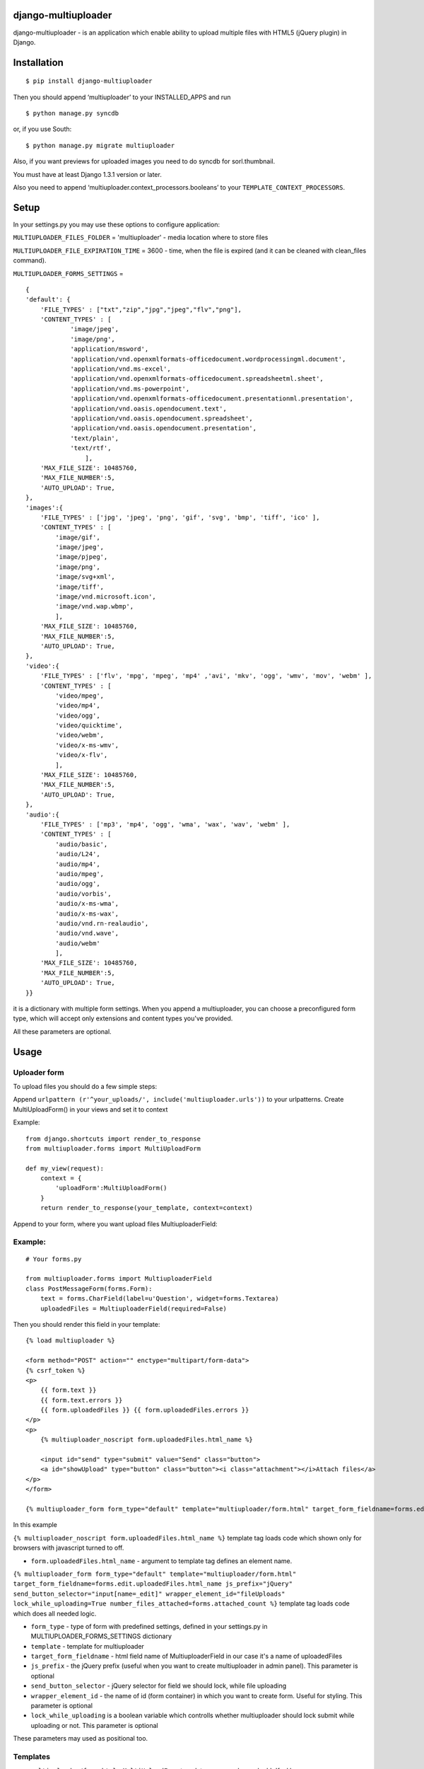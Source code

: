 django-multiuploader
====================

django-multiuploader - is an application which enable ability to upload
multiple files with HTML5 (jQuery plugin) in Django.

Installation
============

::

    $ pip install django-multiuploader

Then you should append ‘multiuploader’ to your INSTALLED\_APPS and run

::

    $ python manage.py syncdb

or, if you use South:

::

    $ python manage.py migrate multiuploader

Also, if you want previews for uploaded images you need to do syncdb for
sorl.thumbnail.

You must have at least Django 1.3.1 version or later.

Also you need to append ‘multiuploader.context\_processors.booleans’ to
your ``TEMPLATE_CONTEXT_PROCESSORS``.

Setup
=====

In your settings.py you may use these options to configure application:

``MULTIUPLOADER_FILES_FOLDER`` = 'multiuploader' - media location where to store files

``MULTIUPLOADER_FILE_EXPIRATION_TIME`` = 3600 - time, when the file is expired (and it can be cleaned with clean\_files command).

``MULTIUPLOADER_FORMS_SETTINGS`` = 
:: 

    {
    'default': {
        'FILE_TYPES' : ["txt","zip","jpg","jpeg","flv","png"],
        'CONTENT_TYPES' : [
                'image/jpeg',
                'image/png',
                'application/msword',
                'application/vnd.openxmlformats-officedocument.wordprocessingml.document',
                'application/vnd.ms-excel',
                'application/vnd.openxmlformats-officedocument.spreadsheetml.sheet',
                'application/vnd.ms-powerpoint',
                'application/vnd.openxmlformats-officedocument.presentationml.presentation',
                'application/vnd.oasis.opendocument.text',
                'application/vnd.oasis.opendocument.spreadsheet',
                'application/vnd.oasis.opendocument.presentation',
                'text/plain',
                'text/rtf',
                    ],
        'MAX_FILE_SIZE': 10485760,
        'MAX_FILE_NUMBER':5,
	'AUTO_UPLOAD': True,
    },
    'images':{
        'FILE_TYPES' : ['jpg', 'jpeg', 'png', 'gif', 'svg', 'bmp', 'tiff', 'ico' ],
        'CONTENT_TYPES' : [
            'image/gif',
            'image/jpeg',
            'image/pjpeg',
            'image/png',
            'image/svg+xml',
            'image/tiff',
            'image/vnd.microsoft.icon',
            'image/vnd.wap.wbmp',
            ],
        'MAX_FILE_SIZE': 10485760,
        'MAX_FILE_NUMBER':5,
	'AUTO_UPLOAD': True,
    },
    'video':{
        'FILE_TYPES' : ['flv', 'mpg', 'mpeg', 'mp4' ,'avi', 'mkv', 'ogg', 'wmv', 'mov', 'webm' ],
        'CONTENT_TYPES' : [
            'video/mpeg',
            'video/mp4',
            'video/ogg',
            'video/quicktime',
            'video/webm',
            'video/x-ms-wmv',
            'video/x-flv',
            ],
        'MAX_FILE_SIZE': 10485760,
        'MAX_FILE_NUMBER':5,
	'AUTO_UPLOAD': True,
    },
    'audio':{
        'FILE_TYPES' : ['mp3', 'mp4', 'ogg', 'wma', 'wax', 'wav', 'webm' ],
        'CONTENT_TYPES' : [
            'audio/basic',
            'audio/L24',
            'audio/mp4',
            'audio/mpeg',
            'audio/ogg',
            'audio/vorbis',
            'audio/x-ms-wma',
            'audio/x-ms-wax',
            'audio/vnd.rn-realaudio',
            'audio/vnd.wave',
            'audio/webm'
            ],
        'MAX_FILE_SIZE': 10485760,
        'MAX_FILE_NUMBER':5,
	'AUTO_UPLOAD': True,
    }} 
    

it is a dictionary with multiple form settings. When you append a multiuploader, you can choose a preconfigured form type, which will accept only extensions and content types you've provided.


All these parameters are optional.

Usage
=====

Uploader form
~~~~~~~~~~~~~

To upload files you should do a few simple steps:

Append ``urlpattern (r'^your_uploads/', include('multiuploader.urls'))``
to your urlpatterns. Create MultiUploadForm() in your views and set it
to context

Example:

::

        from django.shortcuts import render_to_response
        from multiuploader.forms import MultiUploadForm

        def my_view(request):
            context = {
                'uploadForm':MultiUploadForm()
            }
            return render_to_response(your_template, context=context)

Append to your form, where you want upload files MultiuploaderField:

Example:
~~~~~~~~

::

    # Your forms.py

    from multiuploader.forms import MultiuploaderField
    class PostMessageForm(forms.Form):
        text = forms.CharField(label=u'Question', widget=forms.Textarea)
        uploadedFiles = MultiuploaderField(required=False)

Then you should render this field in your template::

        {% load multiuploader %}
        
        <form method="POST" action="" enctype="multipart/form-data">
        {% csrf_token %}
        <p>
            {{ form.text }}
            {{ form.text.errors }}
            {{ form.uploadedFiles }} {{ form.uploadedFiles.errors }}
        </p>
        <p>
            {% multiuploader_noscript form.uploadedFiles.html_name %}

            <input id="send" type="submit" value="Send" class="button">
            <a id="showUpload" type="button" class="button"><i class="attachment"></i>Attach files</a> 
        </p>
        </form>

        {% multiuploader_form form_type="default" template="multiuploader/form.html" target_form_fieldname=forms.edit.uploadedFiles.html_name js_prefix="jQuery" send_button_selector="input[name=_edit]" wrapper_element_id="fileUploads" lock_while_uploading=True number_files_attached=forms.attached_count %}

In this example

``{% multiuploader_noscript form.uploadedFiles.html_name %}`` template tag loads code which shown only for browsers with javascript turned to off.

-  ``form.uploadedFiles.html_name`` - argument to template tag defines
   an element name.

``{% multiuploader_form form_type="default" template="multiuploader/form.html" target_form_fieldname=forms.edit.uploadedFiles.html_name js_prefix="jQuery" send_button_selector="input[name=_edit]" wrapper_element_id="fileUploads" lock_while_uploading=True number_files_attached=forms.attached_count %}`` template tag loads code which does all needed logic.

-  ``form_type`` - type of form with predefined settings, defined in your settings.py in MULTIUPLOADER_FORMS_SETTINGS dictionary
-  ``template`` - template for multiuploader
-  ``target_form_fieldname`` - html field name of MultiuploaderField in our case it's a name of uploadedFiles
-  ``js_prefix`` - the jQuery prefix (useful when you want to create multiuploader in admin panel). This parameter is optional
-  ``send_button_selector`` - jQuery selector for field we should lock, while file uploading
-  ``wrapper_element_id`` - the name of id (form container) in which you want to create form. Useful for styling. This parameter is optional
-  ``lock_while_uploading`` is a boolean variable which controlls whether multiuploader should lock submit while uploading or not. This parameter is optional

These parameters may used as positional too.

Templates
~~~~~~~~~

-  ``multiuploader/form.html`` - ``MultiUploadForm`` template, you can change look'n'feel here.
-  ``multiuploader/noscript.html`` - template for noscript case.

Development
===========

The development is on following the repository:

-  https://bitbucket.org/Satchitananda/django-multiuploader

All the feature requests, ideas, bug-reports etc. write in tracker:
-  https://bitbucket.org/Satchitananda/django-multiuploader/issues

Additional appreciation
=======================

-  Sebastian Tschan for jQuery HTML5 Uploader (https://blueimp.net/).
-  Iurii Garmash for `django multiuploader skeleton`_, which was the
   codebase for this app.

License
=======

Released under the `MIT license`_.

.. _django multiuploader skeleton: https://github.com/garmoncheg/django_multiuploader
.. _MIT license: http://www.opensource.org/licenses/MIT
